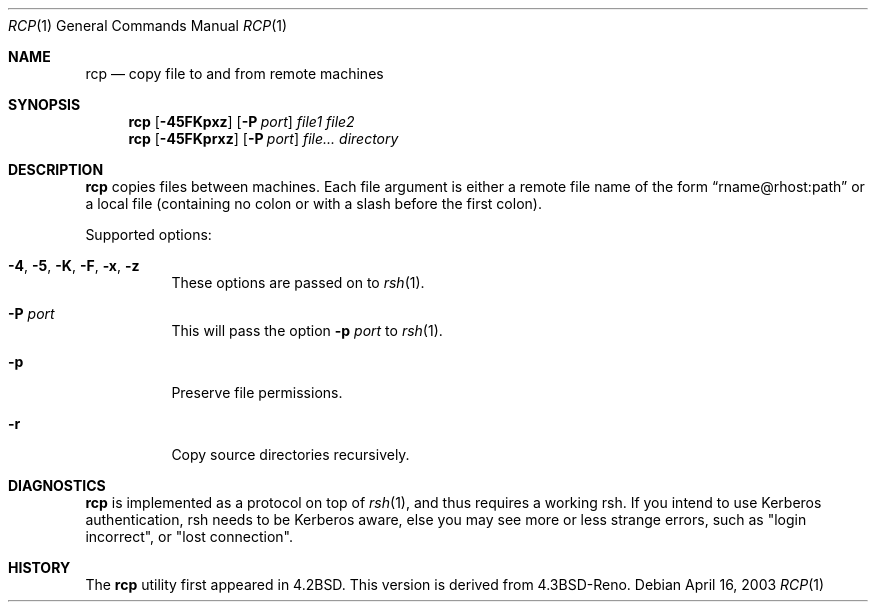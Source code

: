.\" $Heimdal: rcp.1 12025 2003-04-16 12:20:43Z joda $
.\" $NetBSD: rcp.1,v 1.2 2008/03/22 08:36:55 mlelstv Exp $
.\"
.Dd April 16, 2003
.Dt RCP 1
.Os
.Sh NAME
.Nm rcp
.Nd
copy file to and from remote machines
.Sh SYNOPSIS
.Nm rcp
.Op Fl 45FKpxz
.Op Fl P Ar port
.Ar file1 file2
.Nm rcp
.Op Fl 45FKprxz
.Op Fl P Ar port
.Ar file... directory
.Sh DESCRIPTION
.Nm rcp
copies files between machines. Each file argument is either a remote file name of the form 
.Dq rname@rhost:path
or a local file (containing no colon or with a slash before the first
colon).
.Pp
Supported options:
.Bl -tag -width Ds
.It Xo
.Fl 4 , 
.Fl 5 , 
.Fl K , 
.Fl F , 
.Fl x , 
.Fl z
.Xc
These options are passed on to
.Xr rsh 1 .
.It Fl P Ar port
This will pass the option
.Fl p Ar port
to 
.Xr rsh 1 .
.It Fl p
Preserve file permissions.
.It Fl r
Copy source directories recursively.
.El
.\".Sh ENVIRONMENT
.\".Sh FILES
.\".Sh EXAMPLES
.Sh DIAGNOSTICS
.Nm rcp
is implemented as a protocol on top of
.Xr rsh 1 ,
and thus requires a working rsh. If you intend to use Kerberos
authentication, rsh needs to be Kerberos aware, else you may see more
or less strange errors, such as "login incorrect", or "lost
connection".
.\".Sh SEE ALSO
.\".Sh STANDARDS
.Sh HISTORY
The 
.Nm rcp
utility first appeared in 4.2BSD. This version is derived from
4.3BSD-Reno.
.\".Sh AUTHORS
.\".Sh BUGS
